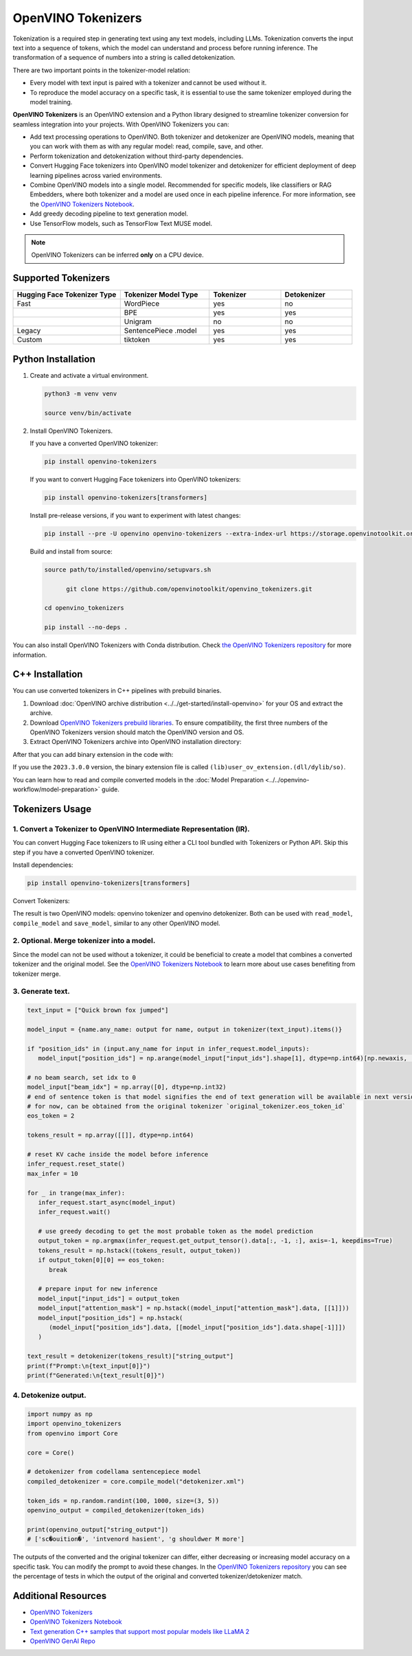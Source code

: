 .. {#tokenizers}

OpenVINO Tokenizers
===============================

Tokenization is a required step in generating text using any text models, including LLMs.
Tokenization converts the input text into a sequence of tokens, which the model can understand
and process before running inference. The transformation of a sequence of numbers into a
string is called detokenization.

There are two important points in the tokenizer-model relation:

* Every model with text input is paired with a tokenizer and cannot be used without it.
* To reproduce the model accuracy on a specific task, it is essential to use the same tokenizer employed during the model training.

**OpenVINO Tokenizers** is an OpenVINO extension and a Python library designed to streamline
tokenizer conversion for seamless integration into your projects. With OpenVINO Tokenizers you can:

* Add text processing operations to OpenVINO. Both tokenizer and detokenizer are OpenVINO models, meaning that you can work with them as with any regular model: read, compile, save, and other.

* Perform tokenization and detokenization without third-party dependencies.

* Convert Hugging Face tokenizers into OpenVINO model tokenizer and detokenizer for efficient deployment of deep learning pipelines across varied environments.

* Combine OpenVINO models into a single model. Recommended for specific models, like classifiers or RAG Embedders, where both tokenizer and a model are used once in each pipeline inference. For more information, see the `OpenVINO Tokenizers Notebook <https://github.com/openvinotoolkit/openvino_notebooks/blob/master/notebooks/openvino-tokenizers/openvino-tokenizers.ipynb>`__.

* Add greedy decoding pipeline to text generation model.

* Use TensorFlow models, such as TensorFlow Text MUSE model.

.. note::

   OpenVINO Tokenizers can be inferred **only** on a CPU device.

Supported Tokenizers
#####################

.. list-table::
   :widths: 30 25 20 20
   :header-rows: 1

   * - Hugging Face Tokenizer Type
     - Tokenizer Model Type
     - Tokenizer
     - Detokenizer
   * - Fast
     - WordPiece
     - yes
     - no
   * -
     - BPE
     - yes
     - yes
   * -
     - Unigram
     - no
     - no
   * - Legacy
     - SentencePiece .model
     - yes
     - yes
   * - Custom
     - tiktoken
     - yes
     - yes

Python Installation
###################

1. Create and activate a virtual environment.

   .. code-block:: python

      python3 -m venv venv

      source venv/bin/activate

2. Install OpenVINO Tokenizers.

   If you have a converted OpenVINO tokenizer:

   .. code-block:: python

      pip install openvino-tokenizers

   If you want to convert Hugging Face tokenizers into OpenVINO tokenizers:

   .. code-block:: python

      pip install openvino-tokenizers[transformers]

   Install pre-release versions, if you want to experiment with latest changes:

   .. code-block:: python

      pip install --pre -U openvino openvino-tokenizers --extra-index-url https://storage.openvinotoolkit.org/simple/wheels/nightly

   Build and install from source:

   .. code-block:: python

      source path/to/installed/openvino/setupvars.sh

            git clone https://github.com/openvinotoolkit/openvino_tokenizers.git

      cd openvino_tokenizers

      pip install --no-deps .

You can also install OpenVINO Tokenizers with Conda distribution. Check `the OpenVINO Tokenizers
repository <https://github.com/openvinotoolkit/openvino_tokenizers.git>`__ for more
information.

C++ Installation
################

You can use converted tokenizers in C++ pipelines with prebuild binaries.

1. Download :doc:`OpenVINO archive distribution <../../get-started/install-openvino>` for your OS and extract the archive.

2. Download `OpenVINO Tokenizers prebuild libraries <https://storage.openvinotoolkit.org/repositories/openvino_tokenizers/packages/>`__. To ensure compatibility, the first three numbers of the OpenVINO Tokenizers version should match the OpenVINO version and OS.

3. Extract OpenVINO Tokenizers archive into OpenVINO installation directory:

.. tab-set::

   .. tab-item:: Linux_x86

      .. code-block:: sh

         <openvino_dir>/runtime/lib/intel64/

   .. tab-item:: Linux_arm64

      .. code-block:: sh

         <openvino_dir>/runtime/lib/aarch64/

   .. tab-item:: Windows

      .. code-block:: sh

         <openvino_dir>\runtime\bin\intel64\Release\

   .. tab-item:: MacOS_x86

      .. code-block:: sh

         <openvino_dir>/runtime/lib/intel64/Release

   .. tab-item:: MacOS_arm64

      .. code-block:: sh

         <openvino_dir>/runtime/lib/arm64/Release/

After that you can add binary extension in the code with:

.. tab-set::

   .. tab-item:: Linux

      .. code-block:: sh

         core.add_extension("libopenvino_tokenizers.so")

   .. tab-item:: Windows

      .. code-block:: sh

         core.add_extension("openvino_tokenizers.dll")

   .. tab-item:: MacOS

      .. code-block:: sh

         core.add_extension("libopenvino_tokenizers.dylib") 


If you use the ``2023.3.0.0`` version, the binary extension file is called ``(lib)user_ov_extension.(dll/dylib/so)``.

You can learn how to read and compile converted models in the
:doc:`Model Preparation <../../openvino-workflow/model-preparation>` guide.

Tokenizers Usage
################

1. Convert a Tokenizer to OpenVINO Intermediate Representation (IR).
+++++++++++++++++++++++++++++++++++++++++++++++++++++++++++++++++++++

You can convert Hugging Face tokenizers to IR using either a CLI tool bundled with Tokenizers or
Python API. Skip this step if you have a converted OpenVINO tokenizer.

Install dependencies:

.. code-block:: python

   pip install openvino-tokenizers[transformers]

Convert Tokenizers:

.. tab-set::

   .. tab-item:: CLI

      .. code-block:: sh

         !convert_tokenizer $model_id --with-detokenizer -o $tokenizer_dir

   .. tab-item:: Python API

      .. code-block:: python

         from transformers import AutoTokenizer
         from openvino_tokenizers import convert_tokenizer

         hf_tokenizer = AutoTokenizer.from_pretrained(model_id)
         ov_tokenizer, ov_detokenizer = convert_tokenizer(hf_tokenizer, with_detokenizer=True)
         ov_tokenizer, ov_detokenizer

The result is two OpenVINO models: openvino tokenizer and openvino detokenizer.
Both can be used with ``read_model``, ``compile_model`` and ``save_model``, similar to any other OpenVINO model.

2. Optional. Merge tokenizer into a model.
++++++++++++++++++++++++++++++++++++++++++++

Since the model can not be used without a tokenizer, it could be beneficial to create a model
that combines a converted tokenizer and the original model. See the `OpenVINO Tokenizers Notebook <https://github.com/openvinotoolkit/openvino_notebooks/blob/master/notebooks/openvino-tokenizers/openvino-tokenizers.ipynb>`__
to learn more about use cases benefiting from tokenizer merge.

3. Generate text.
+++++++++++++++++++++++++++

.. code-block:: python

   text_input = ["Quick brown fox jumped"]

   model_input = {name.any_name: output for name, output in tokenizer(text_input).items()}

   if "position_ids" in (input.any_name for input in infer_request.model_inputs):
      model_input["position_ids"] = np.arange(model_input["input_ids"].shape[1], dtype=np.int64)[np.newaxis, :]

   # no beam search, set idx to 0
   model_input["beam_idx"] = np.array([0], dtype=np.int32)
   # end of sentence token is that model signifies the end of text generation will be available in next version,
   # for now, can be obtained from the original tokenizer `original_tokenizer.eos_token_id`
   eos_token = 2

   tokens_result = np.array([[]], dtype=np.int64)

   # reset KV cache inside the model before inference
   infer_request.reset_state()
   max_infer = 10

   for _ in trange(max_infer):
      infer_request.start_async(model_input)
      infer_request.wait()

      # use greedy decoding to get the most probable token as the model prediction
      output_token = np.argmax(infer_request.get_output_tensor().data[:, -1, :], axis=-1, keepdims=True)
      tokens_result = np.hstack((tokens_result, output_token))
      if output_token[0][0] == eos_token:
         break

      # prepare input for new inference
      model_input["input_ids"] = output_token
      model_input["attention_mask"] = np.hstack((model_input["attention_mask"].data, [[1]]))
      model_input["position_ids"] = np.hstack(
         (model_input["position_ids"].data, [[model_input["position_ids"].data.shape[-1]]])
      )

   text_result = detokenizer(tokens_result)["string_output"]
   print(f"Prompt:\n{text_input[0]}")
   print(f"Generated:\n{text_result[0]}")

4. Detokenize output.
+++++++++++++++++++++++++++++

.. code-block:: python

   import numpy as np
   import openvino_tokenizers
   from openvino import Core

   core = Core()

   # detokenizer from codellama sentencepiece model
   compiled_detokenizer = core.compile_model("detokenizer.xml")

   token_ids = np.random.randint(100, 1000, size=(3, 5))
   openvino_output = compiled_detokenizer(token_ids)

   print(openvino_output["string_output"])
   # ['sc�ouition�', 'intvenord hasient', 'g shouldwer M more']

The outputs of the converted and the original tokenizer can differ, either decreasing or increasing
model accuracy on a specific task. You can modify the prompt to avoid these changes.
In the `OpenVINO Tokenizers repository <https://github.com/openvinotoolkit/openvino_tokenizers>`__
you can see the percentage of tests in which the output of the original and converted tokenizer/detokenizer match.

Additional Resources
####################

* `OpenVINO Tokenizers <https://github.com/openvinotoolkit/openvino_tokenizers>`__
* `OpenVINO Tokenizers Notebook <https://github.com/openvinotoolkit/openvino_notebooks/blob/master/notebooks/openvino-tokenizers/openvino-tokenizers.ipynb>`__
* `Text generation C++ samples that support most popular models like LLaMA 2 <https://github.com/openvinotoolkit/openvino.genai/tree/master/text_generation/causal_lm/cpp>`__
* `OpenVINO GenAI Repo <https://github.com/openvinotoolkit/openvino.genai>`__



